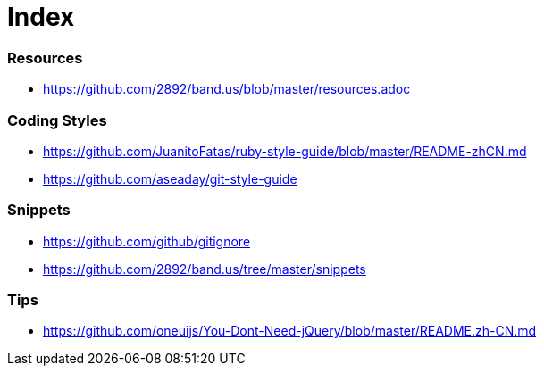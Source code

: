 = Index

=== Resources

* link:https://github.com/2892/band.us/blob/master/resources.adoc[https://github.com/2892/band.us/blob/master/resources.adoc]

=== Coding Styles

* link:https://github.com/JuanitoFatas/ruby-style-guide/blob/master/README-zhCN.md[https://github.com/JuanitoFatas/ruby-style-guide/blob/master/README-zhCN.md]
* link:https://github.com/aseaday/git-style-guide[https://github.com/aseaday/git-style-guide]

=== Snippets

* link:https://github.com/github/gitignore[https://github.com/github/gitignore]
* link:https://github.com/2892/band.us/tree/master/snippets[https://github.com/2892/band.us/tree/master/snippets]

=== Tips

* link:https://github.com/oneuijs/You-Dont-Need-jQuery/blob/master/README.zh-CN.md[https://github.com/oneuijs/You-Dont-Need-jQuery/blob/master/README.zh-CN.md]
